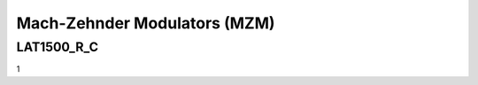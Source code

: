 Mach-Zehnder Modulators (MZM)
#####################################

LAT1500_R_C
********************
1